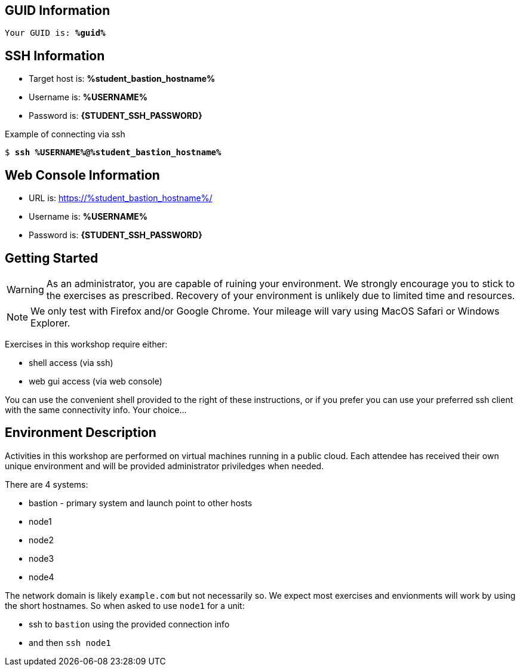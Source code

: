 :USER_GUID: %guid%
:TARGET_IP: %student_bastion_hostname%
:SSH_COMMMAND: %student_ssh_command%
:SSH_PASSWORD: %student_ssh_password%
:USERNAME:  %USERNAME%
:PASSWORD:  %student_ssh_password%
:markup-in-source: verbatim,attributes,quotes
:show_solution: true

== GUID Information

[bash,options="nowrap",subs="{markup-in-source}"]
----
Your GUID is: *{USER_GUID}*
----

== SSH Information

  * Target host is: *{TARGET_IP}*

  * Username is: *{USERNAME}*

  * Password is: *{STUDENT_SSH_PASSWORD}*

Example of connecting via ssh

[bash,options="nowrap",subs="{markup-in-source}"]
----
$ *ssh {USERNAME}@{TARGET_IP}*
----

== Web Console Information


  * URL is: link:https://{TARGET_IP}/[]

  * Username is: *{USERNAME}*

  * Password is: *{STUDENT_SSH_PASSWORD}*


== Getting Started

WARNING: As an administrator, you are capable of ruining your environment.  We strongly encourage you 
to stick to the exercises as prescribed.  Recovery of your environment is unlikely due to limited time and resources.

NOTE: We only test with Firefox and/or Google Chrome.  Your mileage will vary using MacOS Safari or Windows Explorer.

Exercises in this workshop require either:

  * shell access (via ssh)
  * web gui access (via web console)

You can use the convenient shell provided to the right of these instructions, or if you prefer you can use your preferred ssh client with the same connectivity info.  Your choice...

== Environment Description

Activities in this workshop are performed on virtual machines running in a public cloud.  Each attendee has received their own unique environment and will be provided administrator priviledges when needed.

There are 4 systems:

  * bastion - primary system and launch point to other hosts
  * node1
  * node2
  * node3
  * node4

The network domain is likely `example.com` but not necessarily so.  We expect most exercises and envionments will work by using the short hostnames.  So when asked to use `node1` for a unit:

  * ssh to `bastion` using the provided connection info 
  * and then `ssh node1`

